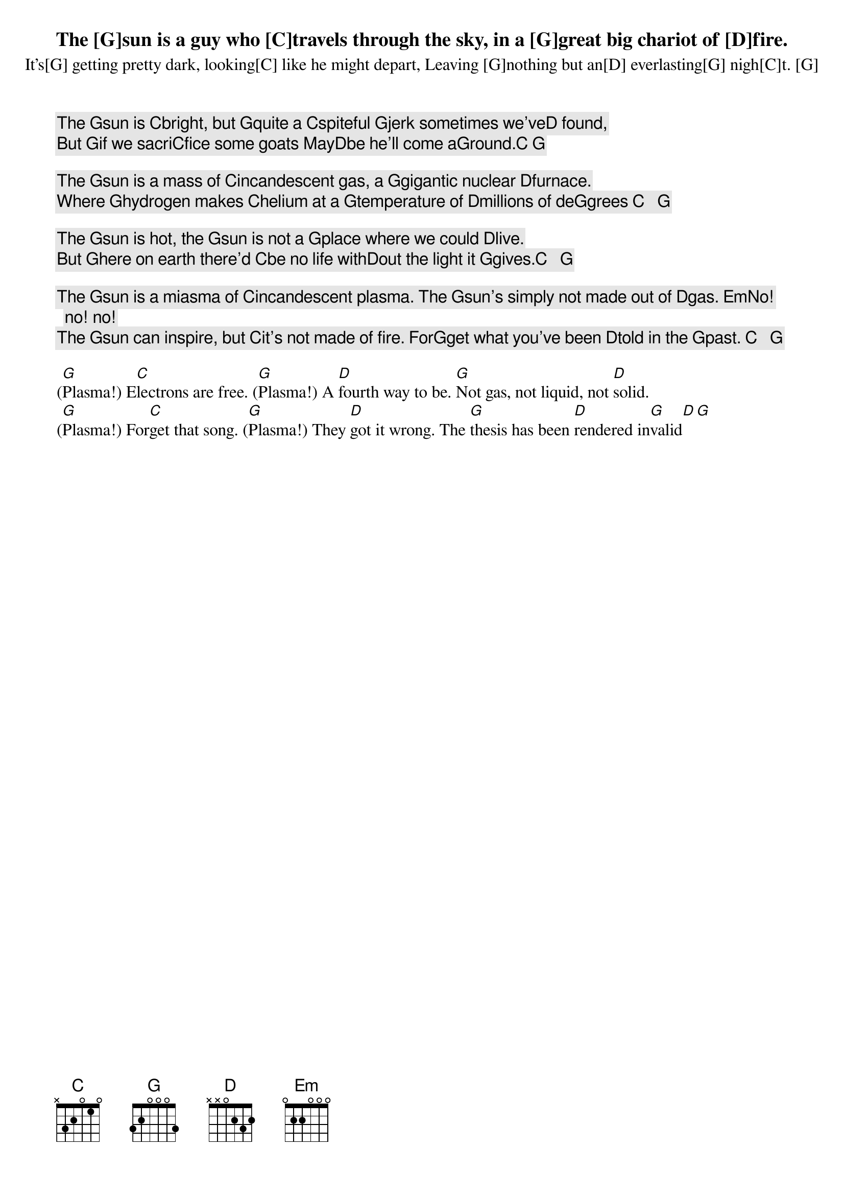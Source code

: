 The [G]sun is a guy who [C]travels through the sky, in a [G]great big chariot of [D]fire.
It’s[G] getting pretty dark, looking[C] like he might depart, Leaving [G]nothing but an[D] everlasting[G] nigh[C]t. [G]

The [G]sun is [C]bright, but [G]quite a [C]spiteful [G]jerk sometimes we’ve[D] found,
But [G]if we sacri[C]fice some goats May[D]be he’ll come a[G]round.[C] [G]

The [G]sun is a mass of [C]incandescent gas, a [G]gigantic nuclear [D]furnace.
Where [G]hydrogen makes [C]helium at a [G]temperature of [D]millions of de[G]grees [C]   [G]

The [G]sun is hot, the [G]sun is not a [G]place where we could [D]live.
But [G]here on earth there'd [C]be no life with[D]out the light it [G]gives.[C]   [G]

The [G]sun is a miasma of [C]incandescent plasma. The [G]sun's simply not made out of [D]gas. [Em]No! no! no!
The [G]sun can inspire, but [C]it's not made of fire. For[G]get what you've been [D]told in the [G]past. [C]   [G]

([G]Plasma!) E[C]lectrons are free. ([G]Plasma!) A [D]fourth way to be. [G]Not gas, not liquid, not [D]solid.
([G]Plasma!) For[C]get that song. ([G]Plasma!) They [D]got it wrong. The [G]thesis has been [D]rendered in[G]valid[D][G]
